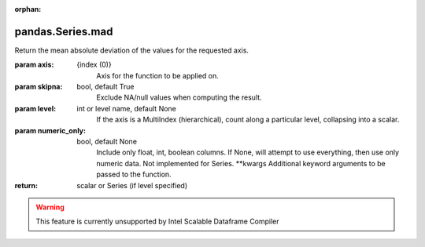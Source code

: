 .. _pandas.Series.mad:

:orphan:

pandas.Series.mad
*****************

Return the mean absolute deviation of the values for the requested axis.

:param axis:
    {index (0)}
        Axis for the function to be applied on.

:param skipna:
    bool, default True
        Exclude NA/null values when computing the result.

:param level:
    int or level name, default None
        If the axis is a MultiIndex (hierarchical), count along a
        particular level, collapsing into a scalar.

:param numeric_only:
    bool, default None
        Include only float, int, boolean columns. If None, will attempt to use
        everything, then use only numeric data. Not implemented for Series.
        \*\*kwargs
        Additional keyword arguments to be passed to the function.

:return: scalar or Series (if level specified)



.. warning::
    This feature is currently unsupported by Intel Scalable Dataframe Compiler

